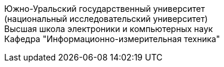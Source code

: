 [.text-center]
[%hardbreaks]
Южно-Уральский государственный университет
(национальный исследовательский университет)
Высшая школа электроники и компьютерных наук
Кафедра "Информационно-измерительная техника"
